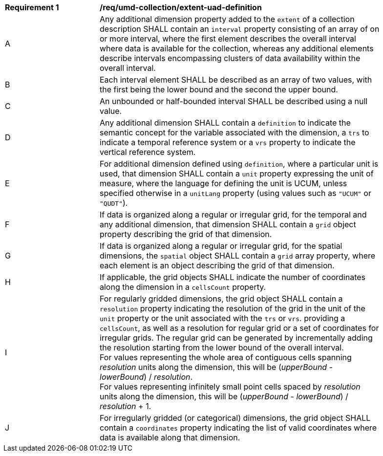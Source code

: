 [[req_extent-uad-definition]]
[width="90%",cols="2,6a"]
|===
^|*Requirement {counter:req-id}* |*/req/umd-collection/extent-uad-definition*
^|A |Any additional dimension property added to the `extent` of a collection description SHALL contain an `interval` property consisting of an array of on or more interval, where the first element describes the overall interval where data is available for the collection, whereas any additional elements describe intervals encompassing clusters of data availability within the overall interval.
^|B |Each interval element SHALL be described as an array of two values, with the first being the lower bound and the second the upper bound.
^|C |An unbounded or half-bounded interval SHALL be described using a null value.
^|D |Any additional dimension SHALL contain a `definition` to indicate the semantic concept for the variable associated with the dimension, a `trs` to indicate a temporal reference system or a `vrs` property to indicate the vertical reference system.
^|E |For additional dimension defined using `definition`, where a particular unit is used, that dimension SHALL contain a `unit` property expressing the unit of measure, where the language for defining the unit is UCUM, unless specified otherwise in a `unitLang` property (using values such as `"UCUM"` or `"QUDT"`).
^|F |If data is organized along a regular or irregular grid, for the temporal and any additional dimension, that dimension SHALL contain a `grid` object property describing the grid of that dimension.
^|G |If data is organized along a regular or irregular grid, for the spatial dimensions, the `spatial` object SHALL contain a `grid` array property, where each element is an object describing the grid of that dimension.
^|H |If applicable, the grid objects SHALL indicate the number of coordinates along the dimension in a `cellsCount` property.
^|I |For regularly gridded dimensions, the grid object SHALL contain a `resolution` property indicating the resolution of the grid in the unit of the `unit` property or the unit associated with the `trs` or `vrs`.
providing a `cellsCount`, as well as a resolution for regular grid or a set of coordinates for irregular grids. The regular grid can be generated by incrementally adding the resolution starting from the lower bound of the overall interval. +
For values representing the whole area of contiguous cells spanning _resolution_ units along the dimension, this will be (_upperBound_ - _lowerBound_) / _resolution_. +
For values representing infinitely small point cells spaced by _resolution_ units along the dimension, this will be (_upperBound_ - _lowerBound_) / _resolution_ + 1.
^|J |For irregularly gridded (or categorical) dimensions, the grid object SHALL contain a `coordinates` property indicating the list of valid coordinates where data is available along that dimension.
|===
